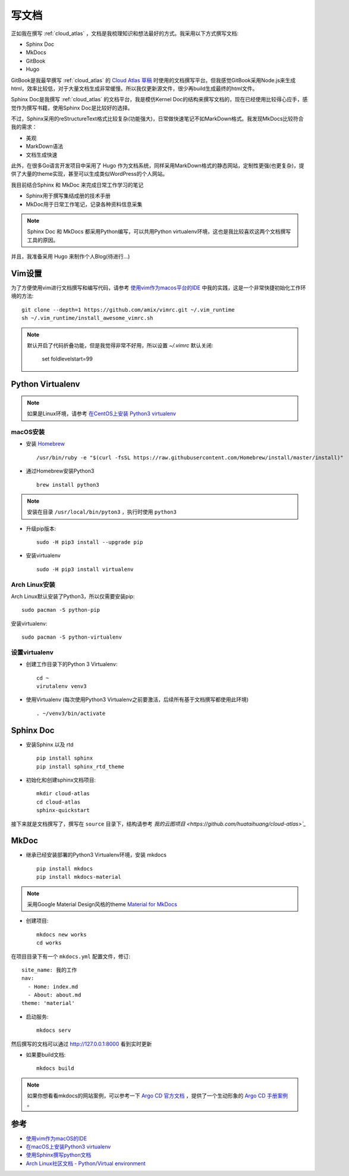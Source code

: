 .. _write_doc:

=============
写文档
=============

正如我在撰写 :ref:`cloud_atlas` ，文档是我梳理知识和想法最好的方式。我采用以下方式撰写文档:

- Sphinx Doc
- MkDocs
- GitBook
- Hugo

GitBook是我最早撰写 :ref:`cloud_atlas` 的 `Cloud Atlas 草稿 <https://github.com/huataihuang/cloud-atlas-draft>`_ 时使用的文档撰写平台。但我感觉GitBook采用Node.js来生成html，效率比较低，对于大量文档生成非常缓慢。所以我仅更新源文件，很少再build生成最终的html文件。

Sphinx Doc是我撰写 :ref:`cloud_atlas` 的文档平台，我是模仿Kernel Doc的结构来撰写文档的，现在已经使用比较得心应手，感觉作为撰写书籍，使用Sphinx Doc是比较好的选择。

不过，Sphinx采用的reStructureText格式比较复杂(功能强大)，日常做快速笔记不如MarkDown格式。我发现MkDocs比较符合我的需求：

- 美观
- MarkDown语法
- 文档生成快速

此外，在很多Go语言开发项目中采用了 Hugo 作为文档系统，同样采用MarkDown格式的静态网站，定制性更强(也更复杂)，提供了大量的theme实现，甚至可以生成类似WordPress的个人网站。

我目前结合Sphinx 和 MkDoc 来完成日常工作学习的笔记

- Sphinx用于撰写集结成册的技术手册
- MkDoc用于日常工作笔记，记录各种资料信息采集

.. note::

   Sphinx Doc 和 MkDocs 都采用Python编写，可以共用Python virtualenv环境，这也是我比较喜欢这两个文档撰写工具的原因。

并且，我准备采用 Hugo 来制作个人Blog(待进行...)

Vim设置
==========

为了方便使用vim进行文档撰写和编写代码，请参考 `使用vim作为macos平台的IDE <https://github.com/huataihuang/cloud-atlas-draft/blob/master/develop/vim/using_vim_as_ide_in_macos.md>`_ 中我的实践，这是一个非常快捷初始化工作环境的方法::

   git clone --depth=1 https://github.com/amix/vimrc.git ~/.vim_runtime
   sh ~/.vim_runtime/install_awesome_vimrc.sh

.. note::

   默认开启了代码折叠功能，但是我觉得非常不好用，所以设置 `~/.vimrc` 默认关闭:

      set foldlevelstart=99

Python Virtualenv
===================

.. note::

   如果是Linux环境，请参考 `在CentOS上安装 Python3 virtualenv <https://github.com/huataihuang/cloud-atlas-draft/blob/master/develop/python/startup/install_python_3_and_virtualenv_on_centos.md>`_

macOS安装
----------

- 安装 `Homebrew <https://brew.sh>`_ ::

   /usr/bin/ruby -e "$(curl -fsSL https://raw.githubusercontent.com/Homebrew/install/master/install)"

- 通过Homebrew安装Python3 ::

   brew install python3

.. note::

   安装在目录 ``/usr/local/bin/pyton3`` ，执行时使用 ``python3``

- 升级pip版本::

   sudo -H pip3 install --upgrade pip

- 安装virtualenv ::

   sudo -H pip3 install virtualenv

Arch Linux安装
-----------------

Arch Linux默认安装了Python3，所以仅需要安装pip::

   sudo pacman -S python-pip

安装virtualenv::

   sudo pacman -S python-virtualenv

设置virtualenv
----------------

- 创建工作目录下的Python 3 Virtualenv::

   cd ~
   virutalenv venv3

- 使用Virtualenv (每次使用Python3 Virtualenv之前要激活，后续所有基于文档撰写都使用此环境) ::

   . ~/venv3/bin/activate

Sphinx Doc
============

- 安装Sphinx 以及 rtd ::

   pip install sphinx
   pip install sphinx_rtd_theme

- 初始化和创建sphinx文档项目::

   mkdir cloud-atlas
   cd cloud-atlas
   sphinx-quickstart

接下来就是文档撰写了，撰写在 ``source`` 目录下，结构请参考 `我的云图项目 <https://github.com/huataihuang/cloud-atlas>`_`

MkDoc
=========

- 继承已经安装部署的Python3 Virtualenv环境，安装 mkdocs ::

   pip install mkdocs
   pip install mkdocs-material

.. note::

   采用Google Material Design风格的theme `Material for MkDocs <https://squidfunk.github.io/mkdocs-material/>`_

- 创建项目::

   mkdocs new works
   cd works

在项目目录下有一个 ``mkdocs.yml`` 配置文件，修订::

   site_name: 我的工作
   nav:
     - Home: index.md
     - About: about.md
   theme: 'material'

- 启动服务::

   mkdocs serv

然后撰写的文档可以通过 http://127.0.0.1:8000 看到实时更新

- 如果要build文档::

   mkdocs build

.. note::

   如果你想看看mkdocs的网站案例，可以参考一下 `Argo CD 官方文档 <https://argoproj.github.io/argo-cd/>`_ ，提供了一个生动形象的 `Argo CD 手册案例 <https://github.com/argoproj/argo-cd/blob/master/mkdocs.yml>`_ 。

参考
=========

- `使用vim作为macOS的IDE <https://github.com/huataihuang/cloud-atlas-draft/blob/master/develop/vim/using_vim_as_ide_in_macos.md>`_
- `在macOS上安装Python3 virtualenv <https://github.com/huataihuang/cloud-atlas-draft/blob/master/develop/python/startup/install_python_3_and_virtualenv_on_macos.md>`_
- `使用Sphinx撰写python文档 <https://github.com/huataihuang/cloud-atlas-draft/blob/master/develop/doc/sphinx/sphinx_for_python_doc.md>`_
- `Arch Linux社区文档 - Python/Virtual environment <https://wiki.archlinux.org/index.php/Python/Virtual_environment>`_
